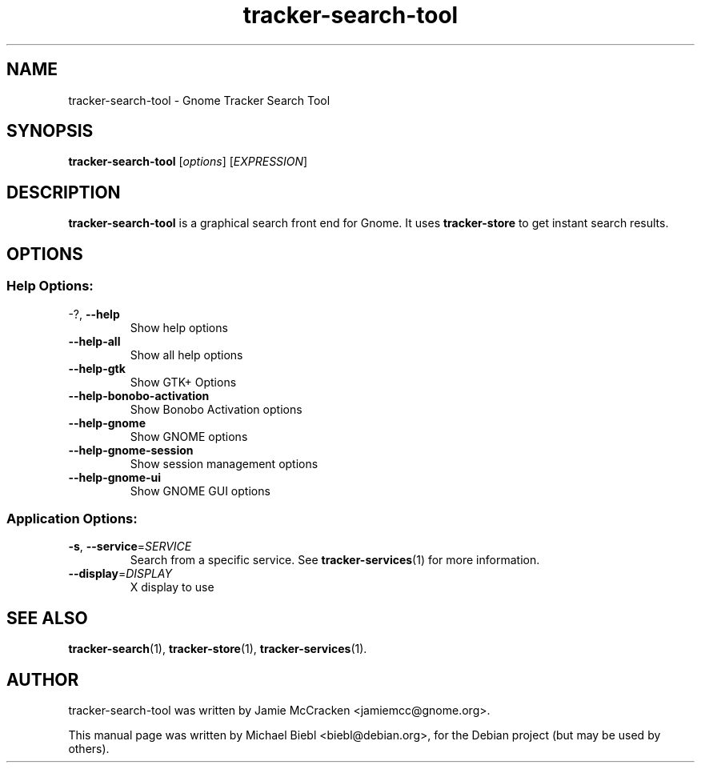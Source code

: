 .TH tracker-search-tool 1 "July, 2007" GNU "User Commands"

.SH NAME
tracker-search-tool \- Gnome Tracker Search Tool

.SH SYNOPSIS
\fBtracker-search-tool\fR [\fIoptions\fR] [\fIEXPRESSION\fR]

.SH DESCRIPTION
.B tracker-search-tool 
is a graphical search front end for Gnome.
It uses 
.B tracker-store
to get instant search results.

.SH OPTIONS
.SS "Help Options:"
.TP
\-?, \fB\-\-help\fR
Show help options
.TP
\fB\-\-help\-all\fR
Show all help options
.TP
\fB\-\-help\-gtk\fR
Show GTK+ Options
.TP
\fB\-\-help\-bonobo\-activation\fR
Show Bonobo Activation options
.TP
\fB\-\-help\-gnome\fR
Show GNOME options
.TP
\fB\-\-help\-gnome\-session\fR
Show session management options
.TP
\fB\-\-help\-gnome\-ui\fR
Show GNOME GUI options
.SS "Application Options:"
.TP
\fB\-s\fR, \fB\-\-service\fR=\fISERVICE\fR
Search from a specific service. See
.BR tracker-services (1)
for more information.
.TP
\fB\-\-display\fR=\fIDISPLAY\fR
X display to use

.SH SEE ALSO
.BR tracker-search (1),
.BR tracker-store (1),
.BR tracker-services (1).

.SH AUTHOR
tracker-search-tool was written by Jamie McCracken <jamiemcc@gnome.org>.
.PP
This manual page was written by Michael Biebl <biebl@debian.org>,
for the Debian project (but may be used by others).
